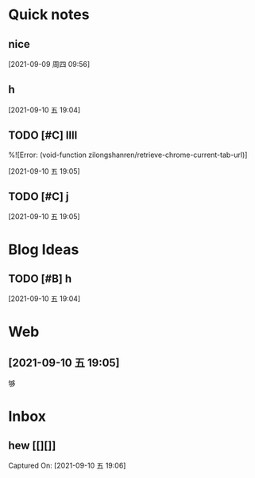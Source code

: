 * Quick notes

** nice
  
  [2021-09-09 周四 09:56]

** h
  
  [2021-09-10 五 19:04]

** TODO [#C] llll
  %![Error: (void-function zilongshanren/retrieve-chrome-current-tab-url)]
 
  [2021-09-10 五 19:05]

** TODO [#C] j
  
  
  [2021-09-10 五 19:05]

* Blog Ideas

** TODO [#B] h
  
  [2021-09-10 五 19:04]

* Web
** [2021-09-10 五 19:05] 


够
 
* Inbox
** hew [[][]] 
 Captured On: [2021-09-10 五 19:06]
